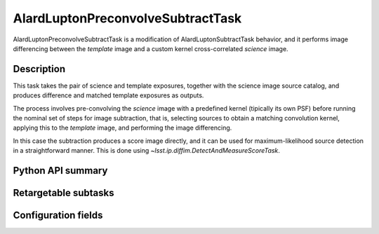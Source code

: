 .. lsst-task-topic:: lsst.ip.diffim.AlardLuptonPreconvolveSubtractTask

##################################
AlardLuptonPreconvolveSubtractTask
##################################

AlardLuptonPreconvolveSubtractTask is a modification of AlardLuptonSubtractTask behavior, and it performs image differencing between the `template` image and a custom kernel cross-correlated `science` image.

.. _lsst.ip.diffim.AlardLuptonPreconvolveSubtractTask-description:

Description
===========

This task takes the pair of science and template exposures, together with the science image source catalog, and produces difference and matched template exposures as outputs.

The process involves pre-convolving the `science` image with a predefined kernel (tipically its own PSF) before running the nominal set of steps for image subtraction, that is, selecting sources to obtain a matching convolution kernel, applying this to the `template` image, and performing the image differencing.

In this case the subtraction produces a score image directly, and it can be used for maximum-likelihood source detection in a straightforward manner. This is done using `~lsst.ip.diffim.DetectAndMeasureScoreTask`.


.. _lsst.ip.diffim.AlardLuptonPreconvolveSubtractTask-api:

Python API summary
==================

.. lsst-task-api-summary:: lsst.ip.diffim.AlardLuptonPreconvolveSubtractTask

.. _lsst.ip.diffim.AlardLuptonPreconvolveSubtractTask-subtasks:

Retargetable subtasks
=====================

.. lsst-task-config-subtasks:: lsst.ip.diffim.AlardLuptonPreconvolveSubtractTask

.. _lsst.ip.diffim.AlardLuptonPreconvolveSubtractTask-configs:

Configuration fields
====================

.. lsst-task-config-fields:: lsst.ip.diffim.AlardLuptonPreconvolveSubtractTask

.. _lsst.ip.diffim.AlardLuptonPreconvolveSubtractTask-debug:

.. Debugging
.. =========


.. The ``pipetask`` command line interface supports a ``--debug`` flag to import
.. ``debug.py`` from your PYTHONPATH; see :ref:`lsstDebug` for more about ``debug.py``
.. files.
.. The available variables in AlardLuptonPreconvolveSubtractTask include:


.. display : `bool`
..     Enable debug display output.
.. maskTransparency : `float`
..     Transparency of mask planes in the output display.
.. displayDiaSources : `bool`
..     Show exposure with dipole fitting results.
